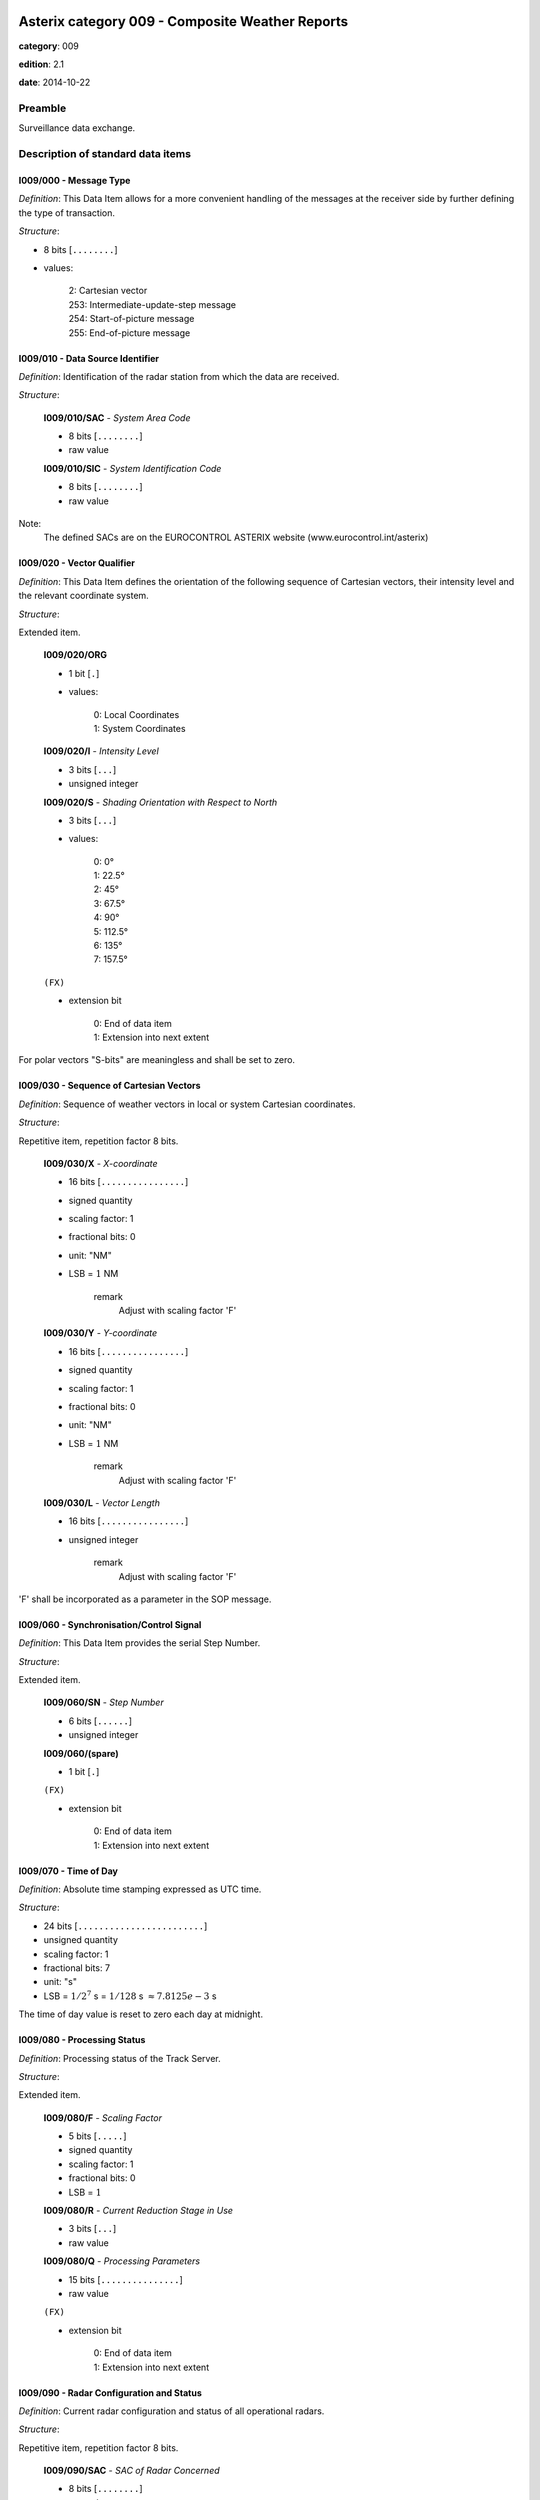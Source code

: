 Asterix category 009 - Composite Weather Reports
================================================
**category**: 009

**edition**: 2.1

**date**: 2014-10-22

Preamble
--------
Surveillance data exchange.

Description of standard data items
----------------------------------

I009/000 - Message Type
***********************

*Definition*: This Data Item allows for a more convenient handling of the messages
at the receiver side by further defining the type of transaction.

*Structure*:

- 8 bits [``........``]

- values:

    | 2: Cartesian vector
    | 253: Intermediate-update-step message
    | 254: Start-of-picture message
    | 255: End-of-picture message

I009/010 - Data Source Identifier
*********************************

*Definition*: Identification of the radar station from which the data are received.

*Structure*:

    **I009/010/SAC** - *System Area Code*

    - 8 bits [``........``]

    - raw value

    **I009/010/SIC** - *System Identification Code*

    - 8 bits [``........``]

    - raw value

Note:
    The defined SACs are on the EUROCONTROL ASTERIX website
    (www.eurocontrol.int/asterix)

I009/020 - Vector Qualifier
***************************

*Definition*: This Data Item defines the orientation of the following sequence
of Cartesian vectors, their intensity level and the relevant
coordinate system.

*Structure*:

Extended item.

    **I009/020/ORG**

    - 1 bit [``.``]

    - values:

        | 0: Local Coordinates
        | 1: System Coordinates

    **I009/020/I** - *Intensity Level*

    - 3 bits [``...``]

    - unsigned integer

    **I009/020/S** - *Shading Orientation with Respect to North*

    - 3 bits [``...``]

    - values:

        | 0: 0°
        | 1: 22.5°
        | 2: 45°
        | 3: 67.5°
        | 4: 90°
        | 5: 112.5°
        | 6: 135°
        | 7: 157.5°

    ``(FX)``

    - extension bit

        | 0: End of data item
        | 1: Extension into next extent

For polar vectors "S-bits" are meaningless and shall be set to zero.

I009/030 - Sequence of Cartesian Vectors
****************************************

*Definition*: Sequence of weather vectors in local or system Cartesian coordinates.

*Structure*:

Repetitive item, repetition factor 8 bits.

        **I009/030/X** - *X-coordinate*

        - 16 bits [``................``]

        - signed quantity
        - scaling factor: 1
        - fractional bits: 0
        - unit: "NM"
        - LSB = :math:`1` NM

            remark
                Adjust with scaling factor 'F'

        **I009/030/Y** - *Y-coordinate*

        - 16 bits [``................``]

        - signed quantity
        - scaling factor: 1
        - fractional bits: 0
        - unit: "NM"
        - LSB = :math:`1` NM

            remark
                Adjust with scaling factor 'F'

        **I009/030/L** - *Vector Length*

        - 16 bits [``................``]

        - unsigned integer

            remark
                Adjust with scaling factor 'F'

'F' shall be incorporated as a parameter in the SOP message.

I009/060 - Synchronisation/Control Signal
*****************************************

*Definition*: This Data Item provides the serial Step Number.

*Structure*:

Extended item.

    **I009/060/SN** - *Step Number*

    - 6 bits [``......``]

    - unsigned integer

    **I009/060/(spare)**

    - 1 bit [``.``]

    ``(FX)``

    - extension bit

        | 0: End of data item
        | 1: Extension into next extent

I009/070 - Time of Day
**********************

*Definition*: Absolute time stamping expressed as UTC time.

*Structure*:

- 24 bits [``........................``]

- unsigned quantity
- scaling factor: 1
- fractional bits: 7
- unit: "s"
- LSB = :math:`1 / {2^{7}}` s = :math:`1 / {128}` s :math:`\approx 7.8125e-3` s

The time of day value is reset to zero each day at midnight.

I009/080 - Processing Status
****************************

*Definition*: Processing status of the Track Server.

*Structure*:

Extended item.

    **I009/080/F** - *Scaling Factor*

    - 5 bits [``.....``]

    - signed quantity
    - scaling factor: 1
    - fractional bits: 0
    - LSB = :math:`1`

    **I009/080/R** - *Current Reduction Stage in Use*

    - 3 bits [``...``]

    - raw value

    **I009/080/Q** - *Processing Parameters*

    - 15 bits [``...............``]

    - raw value

    ``(FX)``

    - extension bit

        | 0: End of data item
        | 1: Extension into next extent

I009/090 - Radar Configuration and Status
*****************************************

*Definition*: Current radar configuration and status of all operational radars.

*Structure*:

Repetitive item, repetition factor 8 bits.

        **I009/090/SAC** - *SAC of Radar Concerned*

        - 8 bits [``........``]

        - raw value

        **I009/090/SIC** - *SIC of Radar Concerned*

        - 8 bits [``........``]

        - raw value

        **I009/090/(spare)**

        - 3 bits [``...``]

        **I009/090/CP** - *Circular Polarisation*

        - 1 bit [``.``]

        - raw value

        **I009/090/WO** - *Weather Channel Overload*

        - 1 bit [``.``]

        - raw value

        **I009/090/R** - *Reduction Step in Use By Radar  Concerned*

        - 3 bits [``...``]

        - raw value

I009/100 - Vector Count
***********************

*Definition*: Total number of vectors defining a complete weather picture.

*Structure*:

- 16 bits [``................``]

- unsigned integer

User Application Profile for Category 009
=========================================
- (1) ``I009/010`` - Data Source Identifier
- (2) ``I009/000`` - Message Type
- (3) ``I009/020`` - Vector Qualifier
- (4) ``I009/030`` - Sequence of Cartesian Vectors
- (5) ``I009/060`` - Synchronisation/Control Signal
- (6) ``I009/070`` - Time of Day
- (7) ``I009/080`` - Processing Status
- ``(FX)`` - Field extension indicator
- (8) ``I009/090`` - Radar Configuration and Status
- (9) ``I009/100`` - Vector Count
- (10) ``(spare)``
- (11) ``(spare)``
- (12) ``(spare)``
- (13) ``(spare)``
- (14) ``(spare)``
- ``(FX)`` - Field extension indicator
